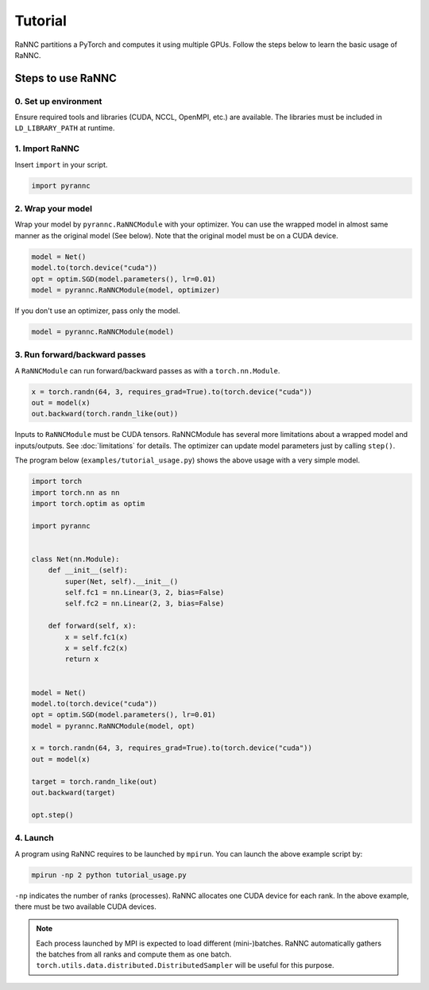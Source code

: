 Tutorial
======================================

RaNNC partitions a PyTorch and computes it using multiple GPUs.
Follow the steps below to learn the basic usage of RaNNC.

Steps to use RaNNC
~~~~~~~~~~~~~~~~~~

0. Set up environment
-------------------------

Ensure required tools and libraries (CUDA, NCCL, OpenMPI, etc.) are available.
The libraries must be included in ``LD_LIBRARY_PATH`` at runtime.


1. Import RaNNC
---------------

Insert ``import`` in your script.

.. code-block:: python

  import pyrannc


2. Wrap your model
------------------

Wrap your model by ``pyrannc.RaNNCModule`` with your optimizer.
You can use the wrapped model in almost same manner as the original model (See below).
Note that the original model must be on a CUDA device.

.. code-block:: python

  model = Net()
  model.to(torch.device("cuda"))
  opt = optim.SGD(model.parameters(), lr=0.01)
  model = pyrannc.RaNNCModule(model, optimizer)

If you don't use an optimizer, pass only the model.

.. code-block:: python

  model = pyrannc.RaNNCModule(model)



3. Run forward/backward passes
------------------------------

A ``RaNNCModule`` can run forward/backward passes as with a ``torch.nn.Module``.

.. code-block:: python

  x = torch.randn(64, 3, requires_grad=True).to(torch.device("cuda"))
  out = model(x)
  out.backward(torch.randn_like(out))

Inputs to ``RaNNCModule`` must be CUDA tensors.
RaNNCModule has several more limitations about a wrapped model and inputs/outputs.
See :doc:`limitations` for details.
The optimizer can update model parameters just by calling ``step()``.

The program below (``examples/tutorial_usage.py``) shows the above usage with a very simple model.

.. code-block:: python

  import torch
  import torch.nn as nn
  import torch.optim as optim

  import pyrannc


  class Net(nn.Module):
      def __init__(self):
          super(Net, self).__init__()
          self.fc1 = nn.Linear(3, 2, bias=False)
          self.fc2 = nn.Linear(2, 3, bias=False)

      def forward(self, x):
          x = self.fc1(x)
          x = self.fc2(x)
          return x


  model = Net()
  model.to(torch.device("cuda"))
  opt = optim.SGD(model.parameters(), lr=0.01)
  model = pyrannc.RaNNCModule(model, opt)

  x = torch.randn(64, 3, requires_grad=True).to(torch.device("cuda"))
  out = model(x)

  target = torch.randn_like(out)
  out.backward(target)

  opt.step()


4. Launch
---------

A program using RaNNC requires to be launched by ``mpirun``.
You can launch the above example script by:

.. code-block:: bash

  mpirun -np 2 python tutorial_usage.py

``-np`` indicates the number of ranks (processes).
RaNNC allocates one CUDA device for each rank.
In the above example, there must be two available CUDA devices.


.. note::

  Each process launched by MPI is expected to load different (mini-)batches. RaNNC automatically gathers the batches from all ranks and compute them as one batch. ``torch.utils.data.distributed.DistributedSampler`` will be useful for this purpose.
